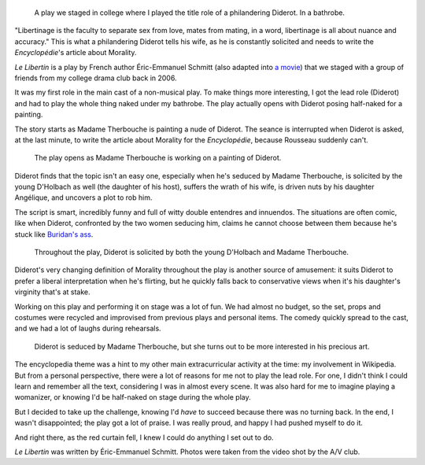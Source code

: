 .. title: Le Libertin
.. category: projects-en
.. slug: le-libertin
.. date: 2006-02-21T00:00:00
.. end: 2006-05-12T00:00:00
.. image: /images/2006_libertin4.png
.. roles: stage actor
.. tags: Performing arts, INSA

.. highlights::

    A play we staged in college where I played the title role of a philandering Diderot. In a bathrobe.


"Libertinage is the faculty to separate sex from love, mates from
mating, in a word, libertinage is all about nuance and accuracy." This
is what a philandering Diderot tells his wife, as he is constantly
solicited and needs to write the *Encyclopédie*'s article about
Morality.

*Le Libertin* is a play by French author Éric-Emmanuel Schmitt
(also adapted into `a movie <http://www.imdb.com/title/tt0214878/>`__)
that we staged with a group of friends from my college drama club back
in 2006.

It was my first role in the main cast of a non-musical play. To
make things more interesting, I got the lead role (Diderot) and had to
play the whole thing naked under my bathrobe. The play actually opens
with Diderot posing half-naked for a painting.

The story starts as
Madame Therbouche is painting a nude of Diderot. The seance is
interrupted when Diderot is asked, at the last minute, to write the
article about Morality for the *Encyclopédie*, because Rousseau suddenly
can't.

.. figure:: /images/2006_libertin2.png

    The play opens as Madame Therbouche is working on a painting of Diderot.


Diderot finds that the topic isn't an
easy one, especially when he's seduced by Madame Therbouche, is
solicited by the young D'Holbach as well (the daughter of his host),
suffers the wrath of his wife, is driven nuts by his daughter Angélique,
and uncovers a plot to rob him.

The script is smart, incredibly funny
and full of witty double entendres and innuendos. The situations are
often comic, like when Diderot, confronted by the two women seducing
him, claims he cannot choose between them because he's stuck like
`Buridan's ass <https://en.wikipedia.org/wiki/Buridan%27s_ass>`__.

.. figure:: /images/2006_libertin7.png

    Throughout the play, Diderot is solicited by both the young D'Holbach and Madame Therbouche.


Diderot's very changing definition of Morality throughout the play is
another source of amusement: it suits Diderot to prefer a liberal
interpretation when he's flirting, but he quickly falls back to
conservative views when it's his daughter's virginity that's at stake.

Working on this play and performing it on stage was a lot of fun. We had
almost no budget, so the set, props and costumes were recycled and
improvised from previous plays and personal items. The comedy quickly
spread to the cast, and we had a lot of laughs during rehearsals.

.. figure:: /images/2006_libertin8.png

    Diderot is seduced by Madame Therbouche, but she turns out to be more interested in his precious art.


The encyclopedia theme was a hint to my other
main extracurricular activity at the time: my involvement in Wikipedia.
But from a personal perspective, there were a lot of reasons for me not
to play the lead role. For one, I didn't think I could learn and
remember all the text, considering I was in almost every scene. It was
also hard for me to imagine playing a womanizer, or knowing I'd be
half-naked on stage during the whole play.

But I decided to take up the
challenge, knowing I'd *have* to succeed because there was no turning
back. In the end, I wasn't disappointed; the play got a lot of praise. I
was really proud, and happy I had pushed myself to do it.

And right
there, as the red curtain fell, I knew I could do anything I set out to do.

.. class:: copyright-notes

    *Le Libertin* was written by Éric-Emmanuel Schmitt. Photos were taken from the video shot by the A/V club.
